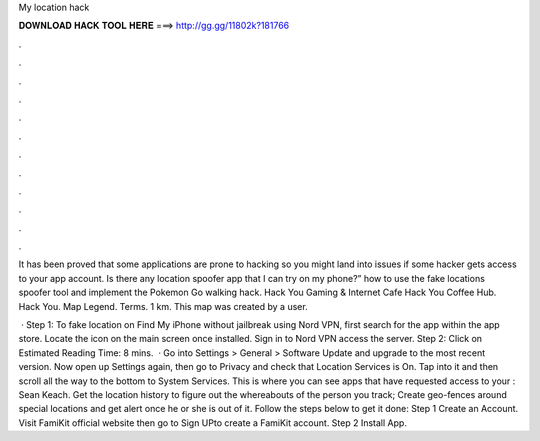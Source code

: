 My location hack



𝐃𝐎𝐖𝐍𝐋𝐎𝐀𝐃 𝐇𝐀𝐂𝐊 𝐓𝐎𝐎𝐋 𝐇𝐄𝐑𝐄 ===> http://gg.gg/11802k?181766



.



.



.



.



.



.



.



.



.



.



.



.

It has been proved that some applications are prone to hacking so you might land into issues if some hacker gets access to your app account. Is there any location spoofer app that I can try on my phone?” how to use the fake locations spoofer tool and implement the Pokemon Go walking hack. Hack You Gaming & Internet Cafe Hack You Coffee Hub. Hack You. Map Legend. Terms. 1 km. This map was created by a user.

 · Step 1: To fake location on Find My iPhone without jailbreak using Nord VPN, first search for the app within the app store. Locate the icon on the main screen once installed. Sign in to Nord VPN access the server. Step 2: Click on Estimated Reading Time: 8 mins.  · Go into Settings > General > Software Update and upgrade to the most recent version. Now open up Settings again, then go to Privacy and check that Location Services is On. Tap into it and then scroll all the way to the bottom to System Services. This is where you can see apps that have requested access to your : Sean Keach. Get the location history to figure out the whereabouts of the person you track; Create geo-fences around special locations and get alert once he or she is out of it. Follow the steps below to get it done: Step 1 Create an Account. Visit FamiKit official website then go to Sign UPto create a FamiKit account. Step 2 Install App.

